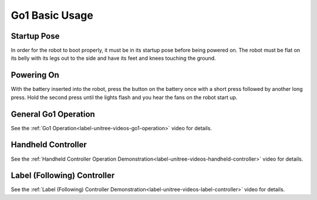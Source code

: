 ===============
Go1 Basic Usage
===============

Startup Pose
============

In order for the robot to boot properly, it must be in its startup pose before being powered on.
The robot must be flat on its belly with its legs out to the side and have its feet and knees touching the ground.

.. image:: images/startup_pose.png
    :align: center

Powering On
===========

With the battery inserted into the robot, press the button on the battery once with a short press followed by another long press.
Hold the second press until the lights flash and you hear the fans on the robot start up.

General Go1 Operation
=====================

See the :ref:`Go1 Operation<label-unitree-videos-go1-operation>` video for details.

Handheld Controller
===================

See the :ref:`Handheld Controller Operation Demonstration<label-unitree-videos-handheld-controller>` video for details.

Label (Following) Controller
============================

See the :ref:`Label (Following) Controller Demonstration<label-unitree-videos-label-controller>` video for details.
